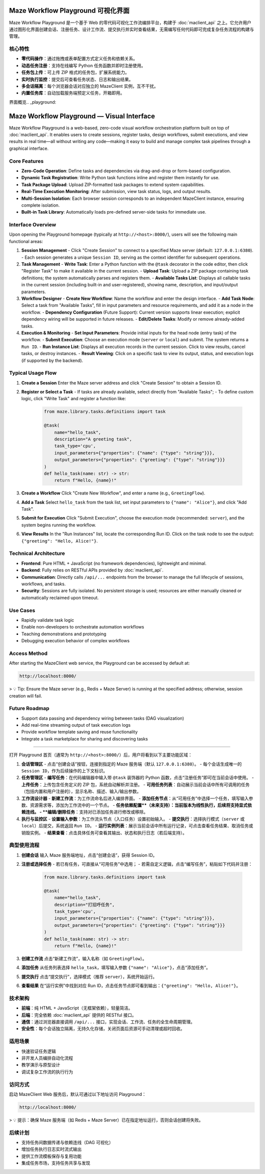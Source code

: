 Maze Workflow Playground 可视化界面
==================================

Maze Workflow Playground 是一个基于 Web 的零代码可视化工作流编排平台，构建于 :doc:`maclient_api` 之上。它允许用户通过图形化界面创建会话、注册任务、设计工作流、提交执行并实时查看结果，无需编写任何代码即可完成复杂任务流程的构建与管理。

核心特性
--------

- **零代码操作**：通过拖拽或表单配置方式定义任务和依赖关系。
- **动态任务注册**：支持在线编写 Python 任务函数并即时注册使用。
- **任务包上传**：可上传 ZIP 格式的任务包，扩展系统能力。
- **实时执行监控**：提交后可查看任务状态、日志和输出结果。
- **多会话隔离**：每个浏览器会话对应独立的 MazeClient 实例，互不干扰。
- **内置任务库**：自动加载服务端预定义任务，开箱即用。

界面概览.. _playground:

Maze Workflow Playground — Visual Interface
===========================================

Maze Workflow Playground is a web-based, zero-code visual workflow orchestration platform built on top of :doc:`maclient_api`. It enables users to create sessions, register tasks, design workflows, submit executions, and view results in real time—all without writing any code—making it easy to build and manage complex task pipelines through a graphical interface.

Core Features
-------------

- **Zero-Code Operation**: Define tasks and dependencies via drag-and-drop or form-based configuration.
- **Dynamic Task Registration**: Write Python task functions inline and register them instantly for use.
- **Task Package Upload**: Upload ZIP-formatted task packages to extend system capabilities.
- **Real-Time Execution Monitoring**: After submission, view task status, logs, and output results.
- **Multi-Session Isolation**: Each browser session corresponds to an independent MazeClient instance, ensuring complete isolation.
- **Built-in Task Library**: Automatically loads pre-defined server-side tasks for immediate use.

Interface Overview
------------------

Upon opening the Playground homepage (typically at ``http://<host>:8000/``), users will see the following main functional areas:

1. **Session Management**
   - Click "Create Session" to connect to a specified Maze server (default: ``127.0.0.1:6380``).
   - Each session generates a unique ``Session ID``, serving as the context identifier for subsequent operations.

2. **Task Management**
   - **Write Task**: Enter a Python function with the ``@task`` decorator in the code editor, then click "Register Task" to make it available in the current session.
   - **Upload Task**: Upload a ZIP package containing task definitions; the system automatically parses and registers them.
   - **Available Tasks List**: Displays all callable tasks in the current session (including built-in and user-registered), showing name, description, and input/output parameters.

3. **Workflow Designer**
   - **Create New Workflow**: Name the workflow and enter the design interface.
   - **Add Task Node**: Select a task from "Available Tasks", fill in input parameters and resource requirements, and add it as a node in the workflow.
   - **Dependency Configuration** (Future Support): Current version supports linear execution; explicit dependency wiring will be supported in future releases.
   - **Edit/Delete Tasks**: Modify or remove already-added tasks.

4. **Execution & Monitoring**
   - **Set Input Parameters**: Provide initial inputs for the head node (entry task) of the workflow.
   - **Submit Execution**: Choose an execution mode (``server`` or ``local``) and submit. The system returns a ``Run ID``.
   - **Run Instance List**: Displays all execution records in the current session. Click to view results, cancel tasks, or destroy instances.
   - **Result Viewing**: Click on a specific task to view its output, status, and execution logs (if supported by the backend).

Typical Usage Flow
------------------

1. **Create a Session**
   Enter the Maze server address and click "Create Session" to obtain a Session ID.

2. **Register or Select a Task**
   - If tasks are already available, select directly from "Available Tasks";
   - To define custom logic, click "Write Task" and register a function like:

     .. code-block:: python

        from maze.library.tasks.definitions import task

        @task(
            name="hello_task",
            description="A greeting task",
            task_type='cpu',
            input_parameters={"properties": {"name": {"type": "string"}}},
            output_parameters={"properties": {"greeting": {"type": "string"}}}
        )
        def hello_task(name: str) -> str:
            return f"Hello, {name}!"

3. **Create a Workflow**
   Click "Create New Workflow", and enter a name (e.g., ``GreetingFlow``).

4. **Add a Task**
   Select ``hello_task`` from the task list, set input parameters to ``{"name": "Alice"}``, and click "Add Task".

5. **Submit for Execution**
   Click "Submit Execution", choose the execution mode (recommended: ``server``), and the system begins running the workflow.

6. **View Results**
   In the "Run Instances" list, locate the corresponding Run ID. Click on the task node to see the output: ``{"greeting": "Hello, Alice!"}``.

Technical Architecture
----------------------

- **Frontend**: Pure HTML + JavaScript (no framework dependencies), lightweight and minimal.
- **Backend**: Fully relies on RESTful APIs provided by :doc:`maclient_api`.
- **Communication**: Directly calls ``/api/...`` endpoints from the browser to manage the full lifecycle of sessions, workflows, and tasks.
- **Security**: Sessions are fully isolated. No persistent storage is used; resources are either manually cleaned or automatically reclaimed upon timeout.

Use Cases
---------

- Rapidly validate task logic
- Enable non-developers to orchestrate automation workflows
- Teaching demonstrations and prototyping
- Debugging execution behavior of complex workflows

Access Method
-------------

After starting the MazeClient web service, the Playground can be accessed by default at:

.. code-block:: text

   http://localhost:8000/

> 💡 Tip: Ensure the Maze server (e.g., Redis + Maze Server) is running at the specified address; otherwise, session creation will fail.

Future Roadmap
--------------

- Support data passing and dependency wiring between tasks (DAG visualization)
- Add real-time streaming output of task execution logs
- Provide workflow template saving and reuse functionality
- Integrate a task marketplace for sharing and discovering tasks
--------

打开 Playground 首页（通常为 ``http://<host>:8000/``）后，用户将看到以下主要功能区域：

1. **会话管理区**
   - 点击“创建会话”按钮，连接到指定的 Maze 服务端（默认 ``127.0.0.1:6380``）。
   - 每个会话生成唯一的 ``Session ID``，作为后续操作的上下文标识。

2. **任务管理区**
   - **编写任务**：在代码编辑器中输入带 ``@task`` 装饰器的 Python 函数，点击“注册任务”即可在当前会话中使用。
   - **上传任务**：上传包含任务定义的 ZIP 包，系统自动解析并注册。
   - **可用任务列表**：自动展示当前会话中所有可调用的任务（包括内置和用户注册的），显示名称、描述、输入/输出参数。

3. **工作流设计器**
   - **新建工作流**：为工作流命名后进入编排界面。
   - **添加任务节点**：从“可用任务”中选择一个任务，填写输入参数、资源需求等，添加为工作流中的一个节点。
   - **任务依赖配置**（未来支持）：当前版本为线性执行，后续将支持显式依赖连线。
   - **编辑/删除任务**：支持对已添加任务进行修改或移除。

4. **执行与监控区**
   - **设置输入参数**：为工作流头节点（入口任务）设置初始输入。
   - **提交执行**：选择执行模式（``server`` 或 ``local``）后提交，系统返回 ``Run ID``。
   - **运行实例列表**：展示当前会话中所有运行记录，可点击查看任务结果、取消任务或销毁实例。
   - **结果查看**：点击具体任务可查看其输出、状态和执行日志（若后端支持）。

典型使用流程
--------------

1. **创建会话**
   输入 Maze 服务端地址，点击“创建会话”，获得 Session ID。

2. **注册或选择任务**
   - 若已有任务，可直接从“可用任务”中选用；
   - 若需自定义逻辑，点击“编写任务”，粘贴如下代码并注册：

     .. code-block:: python

        from maze.library.tasks.definitions import task

        @task(
            name="hello_task",
            description="打招呼任务",
            task_type='cpu',
            input_parameters={"properties": {"name": {"type": "string"}}},
            output_parameters={"properties": {"greeting": {"type": "string"}}}
        )
        def hello_task(name: str) -> str:
            return f"Hello, {name}!"

3. **创建工作流**
   点击“新建工作流”，输入名称（如 ``GreetingFlow``）。

4. **添加任务**
   从任务列表选择 ``hello_task``，填写输入参数 ``{"name": "Alice"}``，点击“添加任务”。

5. **提交执行**
   点击“提交执行”，选择模式（推荐 ``server``），系统开始运行。

6. **查看结果**
   在“运行实例”中找到对应 Run ID，点击任务节点即可看到输出：``{"greeting": "Hello, Alice!"}``。

技术架构
--------

- **前端**：纯 HTML + JavaScript（无框架依赖），轻量简洁。
- **后端**：完全依赖 :doc:`maclient_api` 提供的 RESTful 接口。
- **通信**：通过浏览器直接调用 ``/api/...`` 接口，实现会话、工作流、任务的全生命周期管理。
- **安全性**：每个会话独立隔离，无持久化存储，关闭页面后资源可手动清理或超时回收。

适用场景
--------

- 快速验证任务逻辑
- 非开发人员编排自动化流程
- 教学演示与原型设计
- 调试复杂工作流的执行行为

访问方式
--------

启动 MazeClient Web 服务后，默认可通过以下地址访问 Playground：

.. code-block:: text

   http://localhost:8000/

> 💡 提示：确保 Maze 服务端（如 Redis + Maze Server）已在指定地址运行，否则会话创建将失败。


后续计划
--------

- 支持任务间数据传递与依赖连线（DAG 可视化）
- 增加任务执行日志实时流式输出
- 提供工作流模板保存与复用功能
- 集成任务市场，支持任务共享与发现